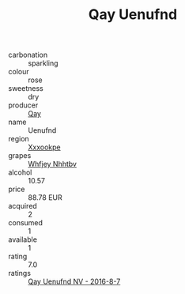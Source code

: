 :PROPERTIES:
:ID:                     19f6503e-4839-4dbb-a9c0-fc0f1ce8c99b
:END:
#+TITLE: Qay Uenufnd 

- carbonation :: sparkling
- colour :: rose
- sweetness :: dry
- producer :: [[id:c8fd643f-17cf-4963-8cdb-3997b5b1f19c][Qay]]
- name :: Uenufnd
- region :: [[id:e42b3c90-280e-4b26-a86f-d89b6ecbe8c1][Xxxookpe]]
- grapes :: [[id:cf529785-d867-4f5d-b643-417de515cda5][Whfjey Nhhtbv]]
- alcohol :: 10.57
- price :: 88.78 EUR
- acquired :: 2
- consumed :: 1
- available :: 1
- rating :: 7.0
- ratings :: [[id:95f7c5e3-05ad-4085-bc06-92833c402a61][Qay Uenufnd NV - 2016-8-7]]


